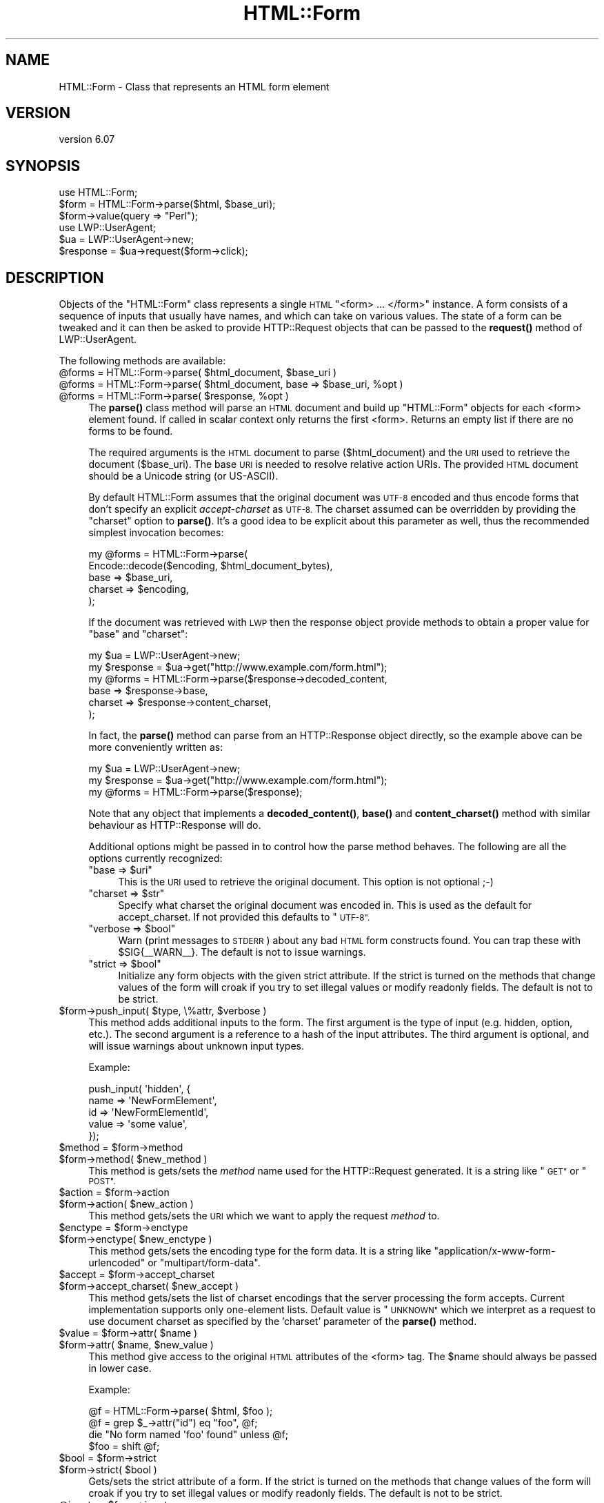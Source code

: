 .\" Automatically generated by Pod::Man 4.11 (Pod::Simple 3.35)
.\"
.\" Standard preamble:
.\" ========================================================================
.de Sp \" Vertical space (when we can't use .PP)
.if t .sp .5v
.if n .sp
..
.de Vb \" Begin verbatim text
.ft CW
.nf
.ne \\$1
..
.de Ve \" End verbatim text
.ft R
.fi
..
.\" Set up some character translations and predefined strings.  \*(-- will
.\" give an unbreakable dash, \*(PI will give pi, \*(L" will give a left
.\" double quote, and \*(R" will give a right double quote.  \*(C+ will
.\" give a nicer C++.  Capital omega is used to do unbreakable dashes and
.\" therefore won't be available.  \*(C` and \*(C' expand to `' in nroff,
.\" nothing in troff, for use with C<>.
.tr \(*W-
.ds C+ C\v'-.1v'\h'-1p'\s-2+\h'-1p'+\s0\v'.1v'\h'-1p'
.ie n \{\
.    ds -- \(*W-
.    ds PI pi
.    if (\n(.H=4u)&(1m=24u) .ds -- \(*W\h'-12u'\(*W\h'-12u'-\" diablo 10 pitch
.    if (\n(.H=4u)&(1m=20u) .ds -- \(*W\h'-12u'\(*W\h'-8u'-\"  diablo 12 pitch
.    ds L" ""
.    ds R" ""
.    ds C` ""
.    ds C' ""
'br\}
.el\{\
.    ds -- \|\(em\|
.    ds PI \(*p
.    ds L" ``
.    ds R" ''
.    ds C`
.    ds C'
'br\}
.\"
.\" Escape single quotes in literal strings from groff's Unicode transform.
.ie \n(.g .ds Aq \(aq
.el       .ds Aq '
.\"
.\" If the F register is >0, we'll generate index entries on stderr for
.\" titles (.TH), headers (.SH), subsections (.SS), items (.Ip), and index
.\" entries marked with X<> in POD.  Of course, you'll have to process the
.\" output yourself in some meaningful fashion.
.\"
.\" Avoid warning from groff about undefined register 'F'.
.de IX
..
.nr rF 0
.if \n(.g .if rF .nr rF 1
.if (\n(rF:(\n(.g==0)) \{\
.    if \nF \{\
.        de IX
.        tm Index:\\$1\t\\n%\t"\\$2"
..
.        if !\nF==2 \{\
.            nr % 0
.            nr F 2
.        \}
.    \}
.\}
.rr rF
.\" ========================================================================
.\"
.IX Title "HTML::Form 3"
.TH HTML::Form 3 "2020-02-21" "perl v5.30.3" "User Contributed Perl Documentation"
.\" For nroff, turn off justification.  Always turn off hyphenation; it makes
.\" way too many mistakes in technical documents.
.if n .ad l
.nh
.SH "NAME"
HTML::Form \- Class that represents an HTML form element
.SH "VERSION"
.IX Header "VERSION"
version 6.07
.SH "SYNOPSIS"
.IX Header "SYNOPSIS"
.Vb 3
\& use HTML::Form;
\& $form = HTML::Form\->parse($html, $base_uri);
\& $form\->value(query => "Perl");
\&
\& use LWP::UserAgent;
\& $ua = LWP::UserAgent\->new;
\& $response = $ua\->request($form\->click);
.Ve
.SH "DESCRIPTION"
.IX Header "DESCRIPTION"
Objects of the \f(CW\*(C`HTML::Form\*(C'\fR class represents a single \s-1HTML\s0
\&\f(CW\*(C`<form> ... </form>\*(C'\fR instance.  A form consists of a
sequence of inputs that usually have names, and which can take on
various values.  The state of a form can be tweaked and it can then be
asked to provide HTTP::Request objects that can be passed to the
\&\fBrequest()\fR method of LWP::UserAgent.
.PP
The following methods are available:
.ie n .IP "@forms = HTML::Form\->parse( $html_document, $base_uri )" 4
.el .IP "\f(CW@forms\fR = HTML::Form\->parse( \f(CW$html_document\fR, \f(CW$base_uri\fR )" 4
.IX Item "@forms = HTML::Form->parse( $html_document, $base_uri )"
.PD 0
.ie n .IP "@forms = HTML::Form\->parse( $html_document, base => $base_uri, %opt )" 4
.el .IP "\f(CW@forms\fR = HTML::Form\->parse( \f(CW$html_document\fR, base => \f(CW$base_uri\fR, \f(CW%opt\fR )" 4
.IX Item "@forms = HTML::Form->parse( $html_document, base => $base_uri, %opt )"
.ie n .IP "@forms = HTML::Form\->parse( $response, %opt )" 4
.el .IP "\f(CW@forms\fR = HTML::Form\->parse( \f(CW$response\fR, \f(CW%opt\fR )" 4
.IX Item "@forms = HTML::Form->parse( $response, %opt )"
.PD
The \fBparse()\fR class method will parse an \s-1HTML\s0 document and build up
\&\f(CW\*(C`HTML::Form\*(C'\fR objects for each <form> element found.  If called in scalar
context only returns the first <form>.  Returns an empty list if there
are no forms to be found.
.Sp
The required arguments is the \s-1HTML\s0 document to parse ($html_document) and the
\&\s-1URI\s0 used to retrieve the document ($base_uri).  The base \s-1URI\s0 is needed to resolve
relative action URIs.  The provided \s-1HTML\s0 document should be a Unicode string
(or US-ASCII).
.Sp
By default HTML::Form assumes that the original document was \s-1UTF\-8\s0 encoded and
thus encode forms that don't specify an explicit \fIaccept-charset\fR as \s-1UTF\-8.\s0
The charset assumed can be overridden by providing the \f(CW\*(C`charset\*(C'\fR option to
\&\fBparse()\fR.  It's a good idea to be explicit about this parameter as well, thus
the recommended simplest invocation becomes:
.Sp
.Vb 5
\&    my @forms = HTML::Form\->parse(
\&        Encode::decode($encoding, $html_document_bytes),
\&        base => $base_uri,
\&        charset => $encoding,
\&    );
.Ve
.Sp
If the document was retrieved with \s-1LWP\s0 then the response object provide methods
to obtain a proper value for \f(CW\*(C`base\*(C'\fR and \f(CW\*(C`charset\*(C'\fR:
.Sp
.Vb 6
\&    my $ua = LWP::UserAgent\->new;
\&    my $response = $ua\->get("http://www.example.com/form.html");
\&    my @forms = HTML::Form\->parse($response\->decoded_content,
\&        base => $response\->base,
\&        charset => $response\->content_charset,
\&    );
.Ve
.Sp
In fact, the \fBparse()\fR method can parse from an HTTP::Response object
directly, so the example above can be more conveniently written as:
.Sp
.Vb 3
\&    my $ua = LWP::UserAgent\->new;
\&    my $response = $ua\->get("http://www.example.com/form.html");
\&    my @forms = HTML::Form\->parse($response);
.Ve
.Sp
Note that any object that implements a \fBdecoded_content()\fR, \fBbase()\fR and
\&\fBcontent_charset()\fR method with similar behaviour as HTTP::Response will do.
.Sp
Additional options might be passed in to control how the parse method
behaves.  The following are all the options currently recognized:
.RS 4
.ie n .IP """base => $uri""" 4
.el .IP "\f(CWbase => $uri\fR" 4
.IX Item "base => $uri"
This is the \s-1URI\s0 used to retrieve the original document.  This option is not optional ;\-)
.ie n .IP """charset => $str""" 4
.el .IP "\f(CWcharset => $str\fR" 4
.IX Item "charset => $str"
Specify what charset the original document was encoded in.  This is used as
the default for accept_charset.  If not provided this defaults to \*(L"\s-1UTF\-8\*(R".\s0
.ie n .IP """verbose => $bool""" 4
.el .IP "\f(CWverbose => $bool\fR" 4
.IX Item "verbose => $bool"
Warn (print messages to \s-1STDERR\s0) about any bad \s-1HTML\s0 form constructs found.
You can trap these with \f(CW$SIG\fR{_\|_WARN_\|_}.  The default is not to issue warnings.
.ie n .IP """strict => $bool""" 4
.el .IP "\f(CWstrict => $bool\fR" 4
.IX Item "strict => $bool"
Initialize any form objects with the given strict attribute.
If the strict is turned on the methods that change values of the form will croak if you try
to set illegal values or modify readonly fields.
The default is not to be strict.
.RE
.RS 4
.RE
.ie n .IP "$form\->push_input( $type, \e%attr, $verbose )" 4
.el .IP "\f(CW$form\fR\->push_input( \f(CW$type\fR, \e%attr, \f(CW$verbose\fR )" 4
.IX Item "$form->push_input( $type, %attr, $verbose )"
This method adds additional inputs to the form.
The first argument is the type of input (e.g. hidden, option, etc.).
The second argument is a reference to a hash of the input attributes.
The third argument is optional, and will issue warnings about unknown input types.
.Sp
Example:
.Sp
.Vb 5
\&    push_input( \*(Aqhidden\*(Aq, {
\&        name  => \*(AqNewFormElement\*(Aq,
\&        id    => \*(AqNewFormElementId\*(Aq,
\&        value => \*(Aqsome value\*(Aq,
\&    });
.Ve
.ie n .IP "$method = $form\->method" 4
.el .IP "\f(CW$method\fR = \f(CW$form\fR\->method" 4
.IX Item "$method = $form->method"
.PD 0
.ie n .IP "$form\->method( $new_method )" 4
.el .IP "\f(CW$form\fR\->method( \f(CW$new_method\fR )" 4
.IX Item "$form->method( $new_method )"
.PD
This method is gets/sets the \fImethod\fR name used for the
HTTP::Request generated.  It is a string like \*(L"\s-1GET\*(R"\s0 or \*(L"\s-1POST\*(R".\s0
.ie n .IP "$action = $form\->action" 4
.el .IP "\f(CW$action\fR = \f(CW$form\fR\->action" 4
.IX Item "$action = $form->action"
.PD 0
.ie n .IP "$form\->action( $new_action )" 4
.el .IP "\f(CW$form\fR\->action( \f(CW$new_action\fR )" 4
.IX Item "$form->action( $new_action )"
.PD
This method gets/sets the \s-1URI\s0 which we want to apply the request
\&\fImethod\fR to.
.ie n .IP "$enctype = $form\->enctype" 4
.el .IP "\f(CW$enctype\fR = \f(CW$form\fR\->enctype" 4
.IX Item "$enctype = $form->enctype"
.PD 0
.ie n .IP "$form\->enctype( $new_enctype )" 4
.el .IP "\f(CW$form\fR\->enctype( \f(CW$new_enctype\fR )" 4
.IX Item "$form->enctype( $new_enctype )"
.PD
This method gets/sets the encoding type for the form data.  It is a
string like \*(L"application/x\-www\-form\-urlencoded\*(R" or \*(L"multipart/form\-data\*(R".
.ie n .IP "$accept = $form\->accept_charset" 4
.el .IP "\f(CW$accept\fR = \f(CW$form\fR\->accept_charset" 4
.IX Item "$accept = $form->accept_charset"
.PD 0
.ie n .IP "$form\->accept_charset( $new_accept )" 4
.el .IP "\f(CW$form\fR\->accept_charset( \f(CW$new_accept\fR )" 4
.IX Item "$form->accept_charset( $new_accept )"
.PD
This method gets/sets the list of charset encodings that the server processing
the form accepts. Current implementation supports only one-element lists.
Default value is \*(L"\s-1UNKNOWN\*(R"\s0 which we interpret as a request to use document
charset as specified by the 'charset' parameter of the \fBparse()\fR method.
.ie n .IP "$value = $form\->attr( $name )" 4
.el .IP "\f(CW$value\fR = \f(CW$form\fR\->attr( \f(CW$name\fR )" 4
.IX Item "$value = $form->attr( $name )"
.PD 0
.ie n .IP "$form\->attr( $name, $new_value )" 4
.el .IP "\f(CW$form\fR\->attr( \f(CW$name\fR, \f(CW$new_value\fR )" 4
.IX Item "$form->attr( $name, $new_value )"
.PD
This method give access to the original \s-1HTML\s0 attributes of the <form> tag.
The \f(CW$name\fR should always be passed in lower case.
.Sp
Example:
.Sp
.Vb 4
\&   @f = HTML::Form\->parse( $html, $foo );
\&   @f = grep $_\->attr("id") eq "foo", @f;
\&   die "No form named \*(Aqfoo\*(Aq found" unless @f;
\&   $foo = shift @f;
.Ve
.ie n .IP "$bool = $form\->strict" 4
.el .IP "\f(CW$bool\fR = \f(CW$form\fR\->strict" 4
.IX Item "$bool = $form->strict"
.PD 0
.ie n .IP "$form\->strict( $bool )" 4
.el .IP "\f(CW$form\fR\->strict( \f(CW$bool\fR )" 4
.IX Item "$form->strict( $bool )"
.PD
Gets/sets the strict attribute of a form.  If the strict is turned on
the methods that change values of the form will croak if you try to
set illegal values or modify readonly fields.  The default is not to be strict.
.ie n .IP "@inputs = $form\->inputs" 4
.el .IP "\f(CW@inputs\fR = \f(CW$form\fR\->inputs" 4
.IX Item "@inputs = $form->inputs"
This method returns the list of inputs in the form.  If called in
scalar context it returns the number of inputs contained in the form.
See \*(L"\s-1INPUTS\*(R"\s0 for what methods are available for the input objects
returned.
.ie n .IP "$input = $form\->find_input( $selector )" 4
.el .IP "\f(CW$input\fR = \f(CW$form\fR\->find_input( \f(CW$selector\fR )" 4
.IX Item "$input = $form->find_input( $selector )"
.PD 0
.ie n .IP "$input = $form\->find_input( $selector, $type )" 4
.el .IP "\f(CW$input\fR = \f(CW$form\fR\->find_input( \f(CW$selector\fR, \f(CW$type\fR )" 4
.IX Item "$input = $form->find_input( $selector, $type )"
.ie n .IP "$input = $form\->find_input( $selector, $type, $index )" 4
.el .IP "\f(CW$input\fR = \f(CW$form\fR\->find_input( \f(CW$selector\fR, \f(CW$type\fR, \f(CW$index\fR )" 4
.IX Item "$input = $form->find_input( $selector, $type, $index )"
.ie n .IP "@inputs = $form\->find_input( $selector )" 4
.el .IP "\f(CW@inputs\fR = \f(CW$form\fR\->find_input( \f(CW$selector\fR )" 4
.IX Item "@inputs = $form->find_input( $selector )"
.ie n .IP "@inputs = $form\->find_input( $selector, $type )" 4
.el .IP "\f(CW@inputs\fR = \f(CW$form\fR\->find_input( \f(CW$selector\fR, \f(CW$type\fR )" 4
.IX Item "@inputs = $form->find_input( $selector, $type )"
.PD
This method is used to locate specific inputs within the form.  All
inputs that match the arguments given are returned.  In scalar context
only the first is returned, or \f(CW\*(C`undef\*(C'\fR if none match.
.Sp
If \f(CW$selector\fR is not \f(CW\*(C`undef\*(C'\fR, then the input's name, id, class attribute must
match.  A selector prefixed with '#' must match the id attribute of the input.
A selector prefixed with '.' matches the class attribute.  A selector prefixed
with '^' or with no prefix matches the name attribute.
.Sp
If \f(CW$type\fR is not \f(CW\*(C`undef\*(C'\fR, then the input must have the specified type.
The following type names are used: \*(L"text\*(R", \*(L"password\*(R", \*(L"hidden\*(R",
\&\*(L"textarea\*(R", \*(L"file\*(R", \*(L"image\*(R", \*(L"submit\*(R", \*(L"radio\*(R", \*(L"checkbox\*(R" and \*(L"option\*(R".
.Sp
The \f(CW$index\fR is the sequence number of the input matched where 1 is the
first.  If combined with \f(CW$name\fR and/or \f(CW$type\fR, then it selects the \fIn\fRth
input with the given name and/or type.
.ie n .IP "$value = $form\->value( $selector )" 4
.el .IP "\f(CW$value\fR = \f(CW$form\fR\->value( \f(CW$selector\fR )" 4
.IX Item "$value = $form->value( $selector )"
.PD 0
.ie n .IP "$form\->value( $selector, $new_value )" 4
.el .IP "\f(CW$form\fR\->value( \f(CW$selector\fR, \f(CW$new_value\fR )" 4
.IX Item "$form->value( $selector, $new_value )"
.PD
The \fBvalue()\fR method can be used to get/set the value of some input.  If
strict is enabled and no input has the indicated name, then this method will croak.
.Sp
If multiple inputs have the same name, only the first one will be
affected.
.Sp
The call:
.Sp
.Vb 1
\&    $form\->value(\*(Aqfoo\*(Aq)
.Ve
.Sp
is basically a short-hand for:
.Sp
.Vb 1
\&    $form\->find_input(\*(Aqfoo\*(Aq)\->value;
.Ve
.ie n .IP "@names = $form\->param" 4
.el .IP "\f(CW@names\fR = \f(CW$form\fR\->param" 4
.IX Item "@names = $form->param"
.PD 0
.ie n .IP "@values = $form\->param( $name )" 4
.el .IP "\f(CW@values\fR = \f(CW$form\fR\->param( \f(CW$name\fR )" 4
.IX Item "@values = $form->param( $name )"
.ie n .IP "$form\->param( $name, $value, ... )" 4
.el .IP "\f(CW$form\fR\->param( \f(CW$name\fR, \f(CW$value\fR, ... )" 4
.IX Item "$form->param( $name, $value, ... )"
.ie n .IP "$form\->param( $name, \e@values )" 4
.el .IP "\f(CW$form\fR\->param( \f(CW$name\fR, \e@values )" 4
.IX Item "$form->param( $name, @values )"
.PD
Alternative interface to examining and setting the values of the form.
.Sp
If called without arguments then it returns the names of all the
inputs in the form.  The names will not repeat even if multiple inputs
have the same name.  In scalar context the number of different names
is returned.
.Sp
If called with a single argument then it returns the value or values
of inputs with the given name.  If called in scalar context only the
first value is returned.  If no input exists with the given name, then
\&\f(CW\*(C`undef\*(C'\fR is returned.
.Sp
If called with 2 or more arguments then it will set values of the
named inputs.  This form will croak if no inputs have the given name
or if any of the values provided does not fit.  Values can also be
provided as a reference to an array.  This form will allow unsetting
all values with the given name as well.
.Sp
This interface resembles that of the \fBparam()\fR function of the \s-1CGI\s0
module.
.ie n .IP "$form\->try_others( \e&callback )" 4
.el .IP "\f(CW$form\fR\->try_others( \e&callback )" 4
.IX Item "$form->try_others( &callback )"
This method will iterate over all permutations of unvisited enumerated
values (<select>, <radio>, <checkbox>) and invoke the callback for
each.  The callback is passed the \f(CW$form\fR as argument.  The return value
from the callback is ignored and the \fBtry_others()\fR method itself does
not return anything.
.ie n .IP "$request = $form\->make_request" 4
.el .IP "\f(CW$request\fR = \f(CW$form\fR\->make_request" 4
.IX Item "$request = $form->make_request"
Will return an HTTP::Request object that reflects the current setting
of the form.  You might want to use the \fBclick()\fR method instead.
.ie n .IP "$request = $form\->click" 4
.el .IP "\f(CW$request\fR = \f(CW$form\fR\->click" 4
.IX Item "$request = $form->click"
.PD 0
.ie n .IP "$request = $form\->click( $selector )" 4
.el .IP "\f(CW$request\fR = \f(CW$form\fR\->click( \f(CW$selector\fR )" 4
.IX Item "$request = $form->click( $selector )"
.ie n .IP "$request = $form\->click( $x, $y )" 4
.el .IP "\f(CW$request\fR = \f(CW$form\fR\->click( \f(CW$x\fR, \f(CW$y\fR )" 4
.IX Item "$request = $form->click( $x, $y )"
.ie n .IP "$request = $form\->click( $selector, $x, $y )" 4
.el .IP "\f(CW$request\fR = \f(CW$form\fR\->click( \f(CW$selector\fR, \f(CW$x\fR, \f(CW$y\fR )" 4
.IX Item "$request = $form->click( $selector, $x, $y )"
.PD
Will \*(L"click\*(R" on the first clickable input (which will be of type
\&\f(CW\*(C`submit\*(C'\fR or \f(CW\*(C`image\*(C'\fR).  The result of clicking is an HTTP::Request
object that can then be passed to LWP::UserAgent if you want to
obtain the server response.
.Sp
If a \f(CW$selector\fR is specified, we will click on the first clickable input
matching the selector, and the method will croak if no matching clickable
input is found.  If \f(CW$selector\fR is \fInot\fR specified, then it
is ok if the form contains no clickable inputs.  In this case the
\&\fBclick()\fR method returns the same request as the \fBmake_request()\fR method
would do.  See description of the \fBfind_input()\fR method above for how
the \f(CW$selector\fR is specified.
.Sp
If there are multiple clickable inputs with the same name, then there
is no way to get the \fBclick()\fR method of the \f(CW\*(C`HTML::Form\*(C'\fR to click on
any but the first.  If you need this you would have to locate the
input with \fBfind_input()\fR and invoke the \fBclick()\fR method on the given
input yourself.
.Sp
A click coordinate pair can also be provided, but this only makes a
difference if you clicked on an image.  The default coordinate is
(1,1).  The upper-left corner of the image is (0,0), but some badly
coded \s-1CGI\s0 scripts are known to not recognize this.  Therefore (1,1) was
selected as a safer default.
.ie n .IP "@kw = $form\->form" 4
.el .IP "\f(CW@kw\fR = \f(CW$form\fR\->form" 4
.IX Item "@kw = $form->form"
Returns the current setting as a sequence of key/value pairs.  Note
that keys might be repeated, which means that some values might be
lost if the return values are assigned to a hash.
.Sp
In scalar context this method returns the number of key/value pairs
generated.
.ie n .IP "$form\->dump" 4
.el .IP "\f(CW$form\fR\->dump" 4
.IX Item "$form->dump"
Returns a textual representation of current state of the form.  Mainly
useful for debugging.  If called in void context, then the dump is
printed on \s-1STDERR.\s0
.SH "INPUTS"
.IX Header "INPUTS"
An \f(CW\*(C`HTML::Form\*(C'\fR objects contains a sequence of \fIinputs\fR.  References to
the inputs can be obtained with the \f(CW$form\fR\->inputs or \f(CW$form\fR\->find_input
methods.
.PP
Note that there is \fInot\fR a one-to-one correspondence between input
\&\fIobjects\fR and <input> \fIelements\fR in the \s-1HTML\s0 document.  An
input object basically represents a name/value pair, so when multiple
\&\s-1HTML\s0 elements contribute to the same name/value pair in the submitted
form they are combined.
.PP
The input elements that are mapped one-to-one are \*(L"text\*(R", \*(L"textarea\*(R",
\&\*(L"password\*(R", \*(L"hidden\*(R", \*(L"file\*(R", \*(L"image\*(R", \*(L"submit\*(R" and \*(L"checkbox\*(R".  For
the \*(L"radio\*(R" and \*(L"option\*(R" inputs the story is not as simple: All
<input type=\*(L"radio\*(R"> elements with the same name will
contribute to the same input radio object.  The number of radio input
objects will be the same as the number of distinct names used for the
<input type=\*(L"radio\*(R"> elements.  For a <select> element
without the \f(CW\*(C`multiple\*(C'\fR attribute there will be one input object of
type of \*(L"option\*(R".  For a <select multiple> element there will
be one input object for each contained <option> element.  Each
one of these option objects will have the same name.
.PP
The following methods are available for the \fIinput\fR objects:
.ie n .IP "$input\->type" 4
.el .IP "\f(CW$input\fR\->type" 4
.IX Item "$input->type"
Returns the type of this input.  The type is one of the following
strings: \*(L"text\*(R", \*(L"password\*(R", \*(L"hidden\*(R", \*(L"textarea\*(R", \*(L"file\*(R", \*(L"image\*(R", \*(L"submit\*(R",
\&\*(L"radio\*(R", \*(L"checkbox\*(R" or \*(L"option\*(R".
.ie n .IP "$name = $input\->name" 4
.el .IP "\f(CW$name\fR = \f(CW$input\fR\->name" 4
.IX Item "$name = $input->name"
.PD 0
.ie n .IP "$input\->name( $new_name )" 4
.el .IP "\f(CW$input\fR\->name( \f(CW$new_name\fR )" 4
.IX Item "$input->name( $new_name )"
.PD
This method can be used to get/set the current name of the input.
.ie n .IP "$input\->id" 4
.el .IP "\f(CW$input\fR\->id" 4
.IX Item "$input->id"
.PD 0
.ie n .IP "$input\->class" 4
.el .IP "\f(CW$input\fR\->class" 4
.IX Item "$input->class"
.PD
These methods can be used to get/set the current id or class attribute for the input.
.ie n .IP "$input\->selected( $selector )" 4
.el .IP "\f(CW$input\fR\->selected( \f(CW$selector\fR )" 4
.IX Item "$input->selected( $selector )"
Returns \s-1TRUE\s0 if the given selector matched the input.  See the description of
the \fBfind_input()\fR method above for a description of the selector syntax.
.ie n .IP "$value = $input\->value" 4
.el .IP "\f(CW$value\fR = \f(CW$input\fR\->value" 4
.IX Item "$value = $input->value"
.PD 0
.ie n .IP "$input\->value( $new_value )" 4
.el .IP "\f(CW$input\fR\->value( \f(CW$new_value\fR )" 4
.IX Item "$input->value( $new_value )"
.PD
This method can be used to get/set the current value of an
input.
.Sp
If strict is enabled and the input only can take an enumerated list of values,
then it is an error to try to set it to something else and the method will
croak if you try.
.Sp
You will also be able to set the value of read-only inputs, but a
warning will be generated if running under \f(CW\*(C`perl \-w\*(C'\fR.
.ie n .IP "$autocomplete = $input\->autocomplete" 4
.el .IP "\f(CW$autocomplete\fR = \f(CW$input\fR\->autocomplete" 4
.IX Item "$autocomplete = $input->autocomplete"
.PD 0
.ie n .IP "$input\->autocomplete( $new_autocomplete )" 4
.el .IP "\f(CW$input\fR\->autocomplete( \f(CW$new_autocomplete\fR )" 4
.IX Item "$input->autocomplete( $new_autocomplete )"
.PD
This method can be used to get/set the current value (if any) of \f(CW\*(C`autcomplete\*(C'\fR for the input.
.ie n .IP "$input\->possible_values" 4
.el .IP "\f(CW$input\fR\->possible_values" 4
.IX Item "$input->possible_values"
Returns a list of all values that an input can take.  For inputs that
do not have discrete values, this returns an empty list.
.ie n .IP "$input\->other_possible_values" 4
.el .IP "\f(CW$input\fR\->other_possible_values" 4
.IX Item "$input->other_possible_values"
Returns a list of all values not tried yet.
.ie n .IP "$input\->value_names" 4
.el .IP "\f(CW$input\fR\->value_names" 4
.IX Item "$input->value_names"
For some inputs the values can have names that are different from the
values themselves.  The number of names returned by this method will
match the number of values reported by \f(CW$input\fR\->possible_values.
.Sp
When setting values using the \fBvalue()\fR method it is also possible to
use the value names in place of the value itself.
.ie n .IP "$bool = $input\->readonly" 4
.el .IP "\f(CW$bool\fR = \f(CW$input\fR\->readonly" 4
.IX Item "$bool = $input->readonly"
.PD 0
.ie n .IP "$input\->readonly( $bool )" 4
.el .IP "\f(CW$input\fR\->readonly( \f(CW$bool\fR )" 4
.IX Item "$input->readonly( $bool )"
.PD
This method is used to get/set the value of the readonly attribute.
You are allowed to modify the value of readonly inputs, but setting
the value will generate some noise when warnings are enabled.  Hidden
fields always start out readonly.
.ie n .IP "$bool = $input\->disabled" 4
.el .IP "\f(CW$bool\fR = \f(CW$input\fR\->disabled" 4
.IX Item "$bool = $input->disabled"
.PD 0
.ie n .IP "$input\->disabled( $bool )" 4
.el .IP "\f(CW$input\fR\->disabled( \f(CW$bool\fR )" 4
.IX Item "$input->disabled( $bool )"
.PD
This method is used to get/set the value of the disabled attribute.
Disabled inputs do not contribute any key/value pairs for the form
value.
.ie n .IP "$input\->form_name_value" 4
.el .IP "\f(CW$input\fR\->form_name_value" 4
.IX Item "$input->form_name_value"
Returns a (possible empty) list of key/value pairs that should be
incorporated in the form value from this input.
.ie n .IP "$input\->check" 4
.el .IP "\f(CW$input\fR\->check" 4
.IX Item "$input->check"
Some input types represent toggles that can be turned on/off.  This
includes \*(L"checkbox\*(R" and \*(L"option\*(R" inputs.  Calling this method turns
this input on without having to know the value name.  If the input is
already on, then nothing happens.
.Sp
This has the same effect as:
.Sp
.Vb 1
\&    $input\->value($input\->possible_values[1]);
.Ve
.Sp
The input can be turned off with:
.Sp
.Vb 1
\&    $input\->value(undef);
.Ve
.ie n .IP "$input\->click($form, $x, $y)" 4
.el .IP "\f(CW$input\fR\->click($form, \f(CW$x\fR, \f(CW$y\fR)" 4
.IX Item "$input->click($form, $x, $y)"
Some input types (currently \*(L"submit\*(R" buttons and \*(L"images\*(R") can be
clicked to submit the form.  The \fBclick()\fR method returns the
corresponding HTTP::Request object.
.PP
If the input is of type \f(CW\*(C`file\*(C'\fR, then it has these additional methods:
.ie n .IP "$input\->file" 4
.el .IP "\f(CW$input\fR\->file" 4
.IX Item "$input->file"
This is just an alias for the \fBvalue()\fR method.  It sets the filename to
read data from.
.Sp
For security reasons this field will never be initialized from the parsing
of a form.  This prevents the server from triggering stealth uploads of
arbitrary files from the client machine.
.ie n .IP "$filename = $input\->filename" 4
.el .IP "\f(CW$filename\fR = \f(CW$input\fR\->filename" 4
.IX Item "$filename = $input->filename"
.PD 0
.ie n .IP "$input\->filename( $new_filename )" 4
.el .IP "\f(CW$input\fR\->filename( \f(CW$new_filename\fR )" 4
.IX Item "$input->filename( $new_filename )"
.PD
This get/sets the filename reported to the server during file upload.
This attribute defaults to the value reported by the \fBfile()\fR method.
.ie n .IP "$content = $input\->content" 4
.el .IP "\f(CW$content\fR = \f(CW$input\fR\->content" 4
.IX Item "$content = $input->content"
.PD 0
.ie n .IP "$input\->content( $new_content )" 4
.el .IP "\f(CW$input\fR\->content( \f(CW$new_content\fR )" 4
.IX Item "$input->content( $new_content )"
.PD
This get/sets the file content provided to the server during file
upload.  This method can be used if you do not want the content to be
read from an actual file.
.ie n .IP "@headers = $input\->headers" 4
.el .IP "\f(CW@headers\fR = \f(CW$input\fR\->headers" 4
.IX Item "@headers = $input->headers"
.PD 0
.ie n .IP "input\->headers($key => $value, .... )" 4
.el .IP "input\->headers($key => \f(CW$value\fR, .... )" 4
.IX Item "input->headers($key => $value, .... )"
.PD
This get/set additional header fields describing the file uploaded.
This can for instance be used to set the \f(CW\*(C`Content\-Type\*(C'\fR reported for
the file.
.SH "SEE ALSO"
.IX Header "SEE ALSO"
\&\s-1LWP\s0, LWP::UserAgent, HTML::Parser
.SH "AUTHOR"
.IX Header "AUTHOR"
Gisle Aas <gisle@activestate.com>
.SH "COPYRIGHT AND LICENSE"
.IX Header "COPYRIGHT AND LICENSE"
This software is copyright (c) 1998 by Gisle Aas.
.PP
This is free software; you can redistribute it and/or modify it under
the same terms as the Perl 5 programming language system itself.
